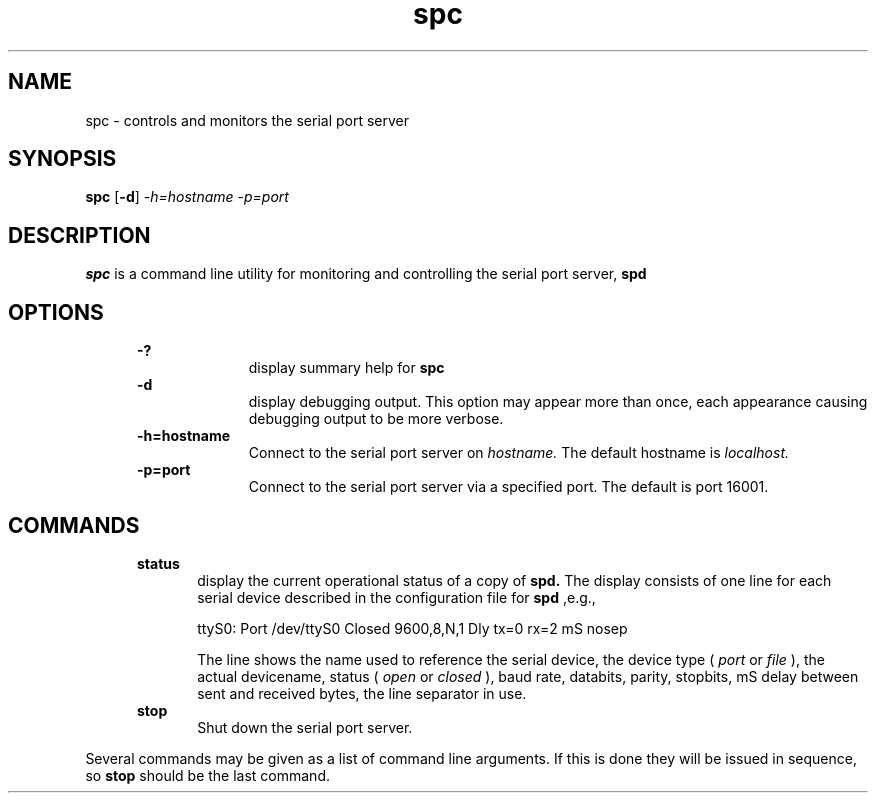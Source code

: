 .\" Martin Gregorie
.\" martin@gregorie.demon.co.uk
.\" 10 Sadlers Mead
.\" Harlow
.\" Essex CM18 6HG, 
.\" UK
.\"
.TH spc 1 "April, 2005"
.LO 1
.SH NAME
spc \- controls and monitors the serial port server
.SH SYNOPSIS
.B spc
.RB [ \-d ] 
.I -h=hostname
.I -p=port
.SH DESCRIPTION
.B spc
is a command line utility for monitoring and controlling 
the serial port server, 
.B spd
.SH OPTIONS
.in +5
.B \-?
.in +10
display summary help for
.B spc
.in -10
.B \-d
.in +10
display debugging output. This option may appear more than once,
each appearance causing debugging output to be more verbose.
.in -10
.B \-h=hostname
.in +10
Connect to the serial port server on
.I hostname.
The default hostname is
.I localhost.
.in -10
.B \-p=port
.in +10
Connect to the serial port server via a specified port.
The default is port 16001.
.in -10
.in -5
.SH COMMANDS
.in +5
.B status
.in +5
display the current operational status of a copy of 
.B spd.
The display consists of one line for each serial device described
in the configuration file for
.B spd
,e.g.,
.sp 1
.nf
ttyS0: Port /dev/ttyS0 Closed 9600,8,N,1 Dly tx=0 rx=2 mS nosep
.fi
.sp 1
The line shows the name used to reference the serial device, the
device type (
.I port 
or 
.I file
), the 
actual devicename, status (
.I open 
or 
.I closed
), baud rate, databits, parity, stopbits, mS delay between sent 
and received bytes, the line separator in use.
.in -5
.B stop
.in +5
Shut down the serial port server.
.in -5
.in -5
.sp 1
Several commands may be given as a list of command line arguments. 
If this is done they will be issued in sequence, so
.B stop
should be the last command.

